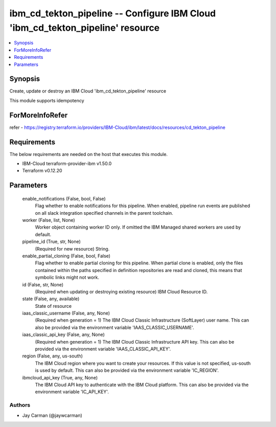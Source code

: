 
ibm_cd_tekton_pipeline -- Configure IBM Cloud 'ibm_cd_tekton_pipeline' resource
===============================================================================

.. contents::
   :local:
   :depth: 1


Synopsis
--------

Create, update or destroy an IBM Cloud 'ibm_cd_tekton_pipeline' resource

This module supports idempotency


ForMoreInfoRefer
----------------
refer - https://registry.terraform.io/providers/IBM-Cloud/ibm/latest/docs/resources/cd_tekton_pipeline

Requirements
------------
The below requirements are needed on the host that executes this module.

- IBM-Cloud terraform-provider-ibm v1.50.0
- Terraform v0.12.20



Parameters
----------

  enable_notifications (False, bool, False)
    Flag whether to enable notifications for this pipeline. When enabled, pipeline run events are published on all slack integration specified channels in the parent toolchain.


  worker (False, list, None)
    Worker object containing worker ID only. If omitted the IBM Managed shared workers are used by default.


  pipeline_id (True, str, None)
    (Required for new resource) String.


  enable_partial_cloning (False, bool, False)
    Flag whether to enable partial cloning for this pipeline. When partial clone is enabled, only the files contained within the paths specified in definition repositories are read and cloned, this means that symbolic links might not work.


  id (False, str, None)
    (Required when updating or destroying existing resource) IBM Cloud Resource ID.


  state (False, any, available)
    State of resource


  iaas_classic_username (False, any, None)
    (Required when generation = 1) The IBM Cloud Classic Infrastructure (SoftLayer) user name. This can also be provided via the environment variable 'IAAS_CLASSIC_USERNAME'.


  iaas_classic_api_key (False, any, None)
    (Required when generation = 1) The IBM Cloud Classic Infrastructure API key. This can also be provided via the environment variable 'IAAS_CLASSIC_API_KEY'.


  region (False, any, us-south)
    The IBM Cloud region where you want to create your resources. If this value is not specified, us-south is used by default. This can also be provided via the environment variable 'IC_REGION'.


  ibmcloud_api_key (True, any, None)
    The IBM Cloud API key to authenticate with the IBM Cloud platform. This can also be provided via the environment variable 'IC_API_KEY'.













Authors
~~~~~~~

- Jay Carman (@jaywcarman)

